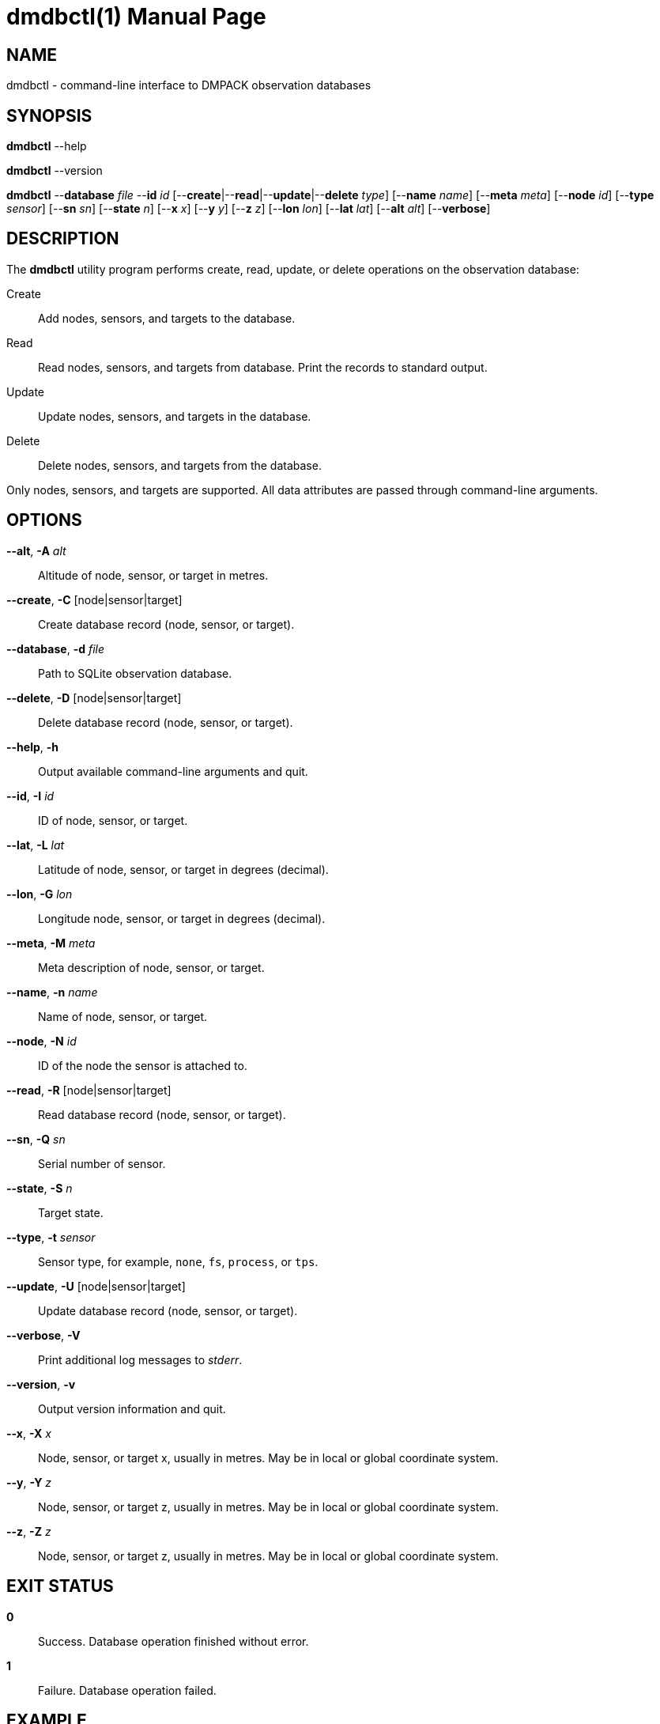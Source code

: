 = dmdbctl(1)
Philipp Engel
v1.0.0
:doctype: manpage
:manmanual: User Commands
:mansource: DMDBCTL

== NAME

dmdbctl - command-line interface to DMPACK observation databases

== SYNOPSIS

*dmdbctl* --help

*dmdbctl* --version

*dmdbctl* --*database* _file_ --*id* _id_
[--*create*|--*read*|--*update*|--*delete* _type_] [--*name* _name_]
[--*meta* _meta_] [--*node* _id_] [--*type* _sensor_] [--*sn* _sn_]
[--*state* _n_]  [--*x* _x_] [--*y* _y_] [--*z* _z_] [--*lon* _lon_]
[--*lat* _lat_] [--*alt* _alt_] [--*verbose*]

== DESCRIPTION

The *dmdbctl* utility program performs create, read, update, or delete
operations on the observation database:

Create::
  Add nodes, sensors, and targets to the database.

Read::
  Read nodes, sensors, and targets from database. Print the records to standard
  output.

Update::
  Update nodes, sensors, and targets in the database.

Delete::
  Delete nodes, sensors, and targets from the database.

Only nodes, sensors, and targets are supported. All data attributes are passed
through command-line arguments.

== OPTIONS

*--alt*, *-A* _alt_::
  Altitude of node, sensor, or target in metres.

*--create*, *-C* [node|sensor|target]::
  Create database record (node, sensor, or target).

*--database*, *-d* _file_::
  Path to SQLite observation database.

*--delete*, *-D* [node|sensor|target]::
  Delete database record (node, sensor, or target).

*--help*, *-h*::
  Output available command-line arguments and quit.

*--id*, *-I* _id_::
  ID of node, sensor, or target.

*--lat*, *-L* _lat_::
  Latitude of node, sensor, or target in degrees (decimal).

*--lon*, *-G* _lon_::
  Longitude node, sensor, or target in degrees (decimal).

*--meta*, *-M* _meta_::
  Meta description of node, sensor, or target.

*--name*, *-n* _name_::
  Name of node, sensor, or target.

*--node*, *-N* _id_::
  ID of the node the sensor is attached to.

*--read*, *-R* [node|sensor|target]::
  Read database record (node, sensor, or target).

*--sn*, *-Q* _sn_::
  Serial number of sensor.

*--state*, *-S* _n_::
  Target state.

*--type*, *-t* _sensor_::
  Sensor type, for example, `none`, `fs`, `process`, or `tps`.

*--update*, *-U* [node|sensor|target]::
  Update database record (node, sensor, or target).

*--verbose*, *-V*::
  Print additional log messages to _stderr_.

*--version*, *-v*::
  Output version information and quit.

*--x*, *-X* _x_::
  Node, sensor, or target x, usually in metres. May be in local or global
  coordinate system.

*--y*, *-Y* _z_::
  Node, sensor, or target z, usually in metres. May be in local or global
  coordinate system.

*--z*, *-Z* _z_::
  Node, sensor, or target z, usually in metres. May be in local or global
  coordinate system.

== EXIT STATUS

*0*::
  Success.
  Database operation finished without error.

*1*::
  Failure.
  Database operation failed.

== EXAMPLE

Add a new node of id `dummy-node` to the database:

....
$ dmdbctl --database observ.sqlite --create node --id dummy-node --name "Dummy Node"
....

Delete target `dummy-target` from database:

....
$ dmdbctl --database observ.sqlite --delete target --id dummy-target
....

Update the meta description of sensor `dummy-sensor`:

....
$ dmdbctl --database observ.sqlite --update sensor --id dummy-sensor --meta "in service"
....

== RESOURCES

*Project web site:* https://www.dabamos.de/

== COPYING

Copyright (C) 2024 {author}. +
Free use of this software is granted under the terms of the ISC Licence.
